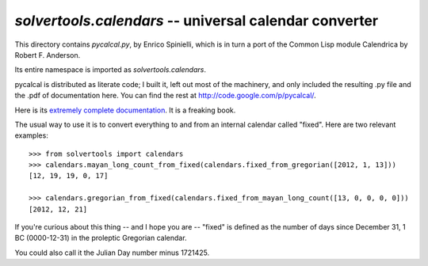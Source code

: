 .. _calendar:

`solvertools.calendars` -- universal calendar converter
=======================================================
This directory contains `pycalcal.py`, by Enrico Spinielli, which is in turn a
port of the Common Lisp module Calendrica by Robert F.  Anderson.

Its entire namespace is imported as `solvertools.calendars`.

pycalcal is distributed as literate code; I built it, left out most of the
machinery, and only included the resulting .py file and the .pdf of
documentation here. You can find the rest at
http://code.google.com/p/pycalcal/.

Here is its `extremely complete documentation`_. It is a freaking book.

.. _`extremely complete documentation`: http://manicsages.org/doc/_static/pycalcal.pdf

The usual way to use it is to convert everything to and from an internal calendar called
"fixed". Here are two relevant examples::

    >>> from solvertools import calendars
    >>> calendars.mayan_long_count_from_fixed(calendars.fixed_from_gregorian([2012, 1, 13]))
    [12, 19, 19, 0, 17]

    >>> calendars.gregorian_from_fixed(calendars.fixed_from_mayan_long_count([13, 0, 0, 0, 0]))
    [2012, 12, 21]

If you're curious about this thing -- and I hope you are -- "fixed" is defined
as the number of days since December 31, 1 BC (0000-12-31) in the proleptic
Gregorian calendar.

You could also call it the Julian Day number minus 1721425.
